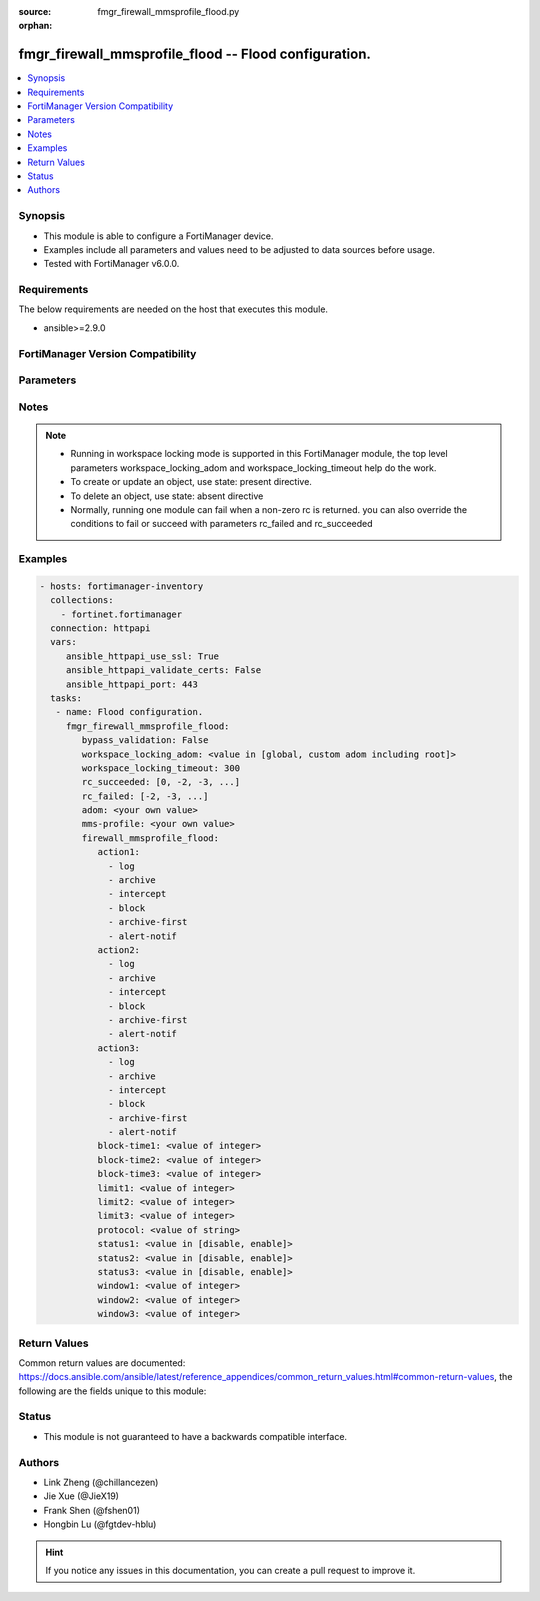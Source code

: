 :source: fmgr_firewall_mmsprofile_flood.py

:orphan:

.. _fmgr_firewall_mmsprofile_flood:

fmgr_firewall_mmsprofile_flood -- Flood configuration.
++++++++++++++++++++++++++++++++++++++++++++++++++++++

.. versionadded:: 2.10

.. contents::
   :local:
   :depth: 1


Synopsis
--------

- This module is able to configure a FortiManager device.
- Examples include all parameters and values need to be adjusted to data sources before usage.
- Tested with FortiManager v6.0.0.


Requirements
------------
The below requirements are needed on the host that executes this module.

- ansible>=2.9.0



FortiManager Version Compatibility
----------------------------------
.. raw:: html

 <br>
 <table>
 <tr>
 <td></td>
 <td><code class="docutils literal notranslate">6.0.0 </code></td>
 <td><code class="docutils literal notranslate">6.2.1 </code></td>
 </tr>
 <tr>
 <td>firewall_mmsprofile_flood</td>
 <td>yes</td>
 <td>yes</td>
 </tr>
 </table>
 <p>



Parameters
----------

.. raw:: html

 <ul>
 <li><span class="li-head">enable_log</span> - Enable/Disable logging for task <span class="li-normal">type: bool</span> <span class="li-required">required: false</span> <span class="li-normal"> default: False</span> </li>
 <li><span class="li-head">proposed_method</span> - The overridden method for the underlying Json RPC request <span class="li-normal">type: str</span> <span class="li-required">required: false</span> <span class="li-normal"> choices: set, update, add</span> </li>
 <li><span class="li-head">bypass_validation</span> - Only set to True when module schema diffs with FortiManager API structure, module continues to execute without validating parameters <span class="li-normal">type: bool</span> <span class="li-required">required: false</span> <span class="li-normal"> default: False</span> </li>
 <li><span class="li-head">workspace_locking_adom</span> - Acquire the workspace lock if FortiManager is running in workspace mode <span class="li-normal">type: str</span> <span class="li-required">required: false</span> <span class="li-normal"> choices: global, custom adom including root</span> </li>
 <li><span class="li-head">workspace_locking_timeout</span> - The maximum time in seconds to wait for other users to release workspace lock <span class="li-normal">type: integer</span> <span class="li-required">required: false</span>  <span class="li-normal">default: 300</span> </li>
 <li><span class="li-head">rc_succeeded</span> - The rc codes list with which the conditions to succeed will be overriden <span class="li-normal">type: list</span> <span class="li-required">required: false</span> </li>
 <li><span class="li-head">rc_failed</span> - The rc codes list with which the conditions to fail will be overriden <span class="li-normal">type: list</span> <span class="li-required">required: false</span> </li>
 <li><span class="li-head">adom</span> - The parameter in requested url <span class="li-normal">type: str</span> <span class="li-required">required: true</span> </li>
 <li><span class="li-head">mms-profile</span> - The parameter in requested url <span class="li-normal">type: str</span> <span class="li-required">required: true</span> </li>
 <li><span class="li-head">firewall_mmsprofile_flood</span> - Flood configuration. <span class="li-normal">type: dict</span></li>
 <ul class="ul-self">
 <li><span class="li-head">action1</span> - No description for the parameter <span class="li-normal">type: array</span> <span class="li-normal">choices: [log, archive, intercept, block, archive-first, alert-notif]</span> </li>
 <li><span class="li-head">action2</span> - No description for the parameter <span class="li-normal">type: array</span> <span class="li-normal">choices: [log, archive, intercept, block, archive-first, alert-notif]</span> </li>
 <li><span class="li-head">action3</span> - No description for the parameter <span class="li-normal">type: array</span> <span class="li-normal">choices: [log, archive, intercept, block, archive-first, alert-notif]</span> </li>
 <li><span class="li-head">block-time1</span> - Duration for which action takes effect (0 - 35791 min). <span class="li-normal">type: int</span> </li>
 <li><span class="li-head">block-time2</span> - Duration for which action takes effect (0 - 35791 min). <span class="li-normal">type: int</span> </li>
 <li><span class="li-head">block-time3</span> - Duration action takes effect (0 - 35791 min). <span class="li-normal">type: int</span> </li>
 <li><span class="li-head">limit1</span> - Maximum number of messages allowed. <span class="li-normal">type: int</span> </li>
 <li><span class="li-head">limit2</span> - Maximum number of messages allowed. <span class="li-normal">type: int</span> </li>
 <li><span class="li-head">limit3</span> - Maximum number of messages allowed. <span class="li-normal">type: int</span> </li>
 <li><span class="li-head">protocol</span> - Protocol. <span class="li-normal">type: str</span> </li>
 <li><span class="li-head">status1</span> - Enable/disable status1 detection. <span class="li-normal">type: str</span>  <span class="li-normal">choices: [disable, enable]</span> </li>
 <li><span class="li-head">status2</span> - Enable/disable status2 detection. <span class="li-normal">type: str</span>  <span class="li-normal">choices: [disable, enable]</span> </li>
 <li><span class="li-head">status3</span> - Enable/disable status3 detection. <span class="li-normal">type: str</span>  <span class="li-normal">choices: [disable, enable]</span> </li>
 <li><span class="li-head">window1</span> - Window to count messages over (1 - 2880 min). <span class="li-normal">type: int</span> </li>
 <li><span class="li-head">window2</span> - Window to count messages over (1 - 2880 min). <span class="li-normal">type: int</span> </li>
 <li><span class="li-head">window3</span> - Window to count messages over (1 - 2880 min). <span class="li-normal">type: int</span> </li>
 </ul>
 </ul>






Notes
-----
.. note::

   - Running in workspace locking mode is supported in this FortiManager module, the top level parameters workspace_locking_adom and workspace_locking_timeout help do the work.

   - To create or update an object, use state: present directive.

   - To delete an object, use state: absent directive

   - Normally, running one module can fail when a non-zero rc is returned. you can also override the conditions to fail or succeed with parameters rc_failed and rc_succeeded

Examples
--------

.. code-block:: yaml+jinja

 - hosts: fortimanager-inventory
   collections:
     - fortinet.fortimanager
   connection: httpapi
   vars:
      ansible_httpapi_use_ssl: True
      ansible_httpapi_validate_certs: False
      ansible_httpapi_port: 443
   tasks:
    - name: Flood configuration.
      fmgr_firewall_mmsprofile_flood:
         bypass_validation: False
         workspace_locking_adom: <value in [global, custom adom including root]>
         workspace_locking_timeout: 300
         rc_succeeded: [0, -2, -3, ...]
         rc_failed: [-2, -3, ...]
         adom: <your own value>
         mms-profile: <your own value>
         firewall_mmsprofile_flood:
            action1:
              - log
              - archive
              - intercept
              - block
              - archive-first
              - alert-notif
            action2:
              - log
              - archive
              - intercept
              - block
              - archive-first
              - alert-notif
            action3:
              - log
              - archive
              - intercept
              - block
              - archive-first
              - alert-notif
            block-time1: <value of integer>
            block-time2: <value of integer>
            block-time3: <value of integer>
            limit1: <value of integer>
            limit2: <value of integer>
            limit3: <value of integer>
            protocol: <value of string>
            status1: <value in [disable, enable]>
            status2: <value in [disable, enable]>
            status3: <value in [disable, enable]>
            window1: <value of integer>
            window2: <value of integer>
            window3: <value of integer>



Return Values
-------------


Common return values are documented: https://docs.ansible.com/ansible/latest/reference_appendices/common_return_values.html#common-return-values, the following are the fields unique to this module:


.. raw:: html

 <ul>
 <li> <span class="li-return">request_url</span> - The full url requested <span class="li-normal">returned: always</span> <span class="li-normal">type: str</span> <span class="li-normal">sample: /sys/login/user</span></li>
 <li> <span class="li-return">response_code</span> - The status of api request <span class="li-normal">returned: always</span> <span class="li-normal">type: int</span> <span class="li-normal">sample: 0</span></li>
 <li> <span class="li-return">response_message</span> - The descriptive message of the api response <span class="li-normal">returned: always</span> <span class="li-normal">type: str</span> <span class="li-normal">sample: OK</li>
 <li> <span class="li-return">response_data</span> - The data body of the api response <span class="li-normal">returned: optional</span> <span class="li-normal">type: list or dict</span></li>
 </ul>





Status
------

- This module is not guaranteed to have a backwards compatible interface.


Authors
-------

- Link Zheng (@chillancezen)
- Jie Xue (@JieX19)
- Frank Shen (@fshen01)
- Hongbin Lu (@fgtdev-hblu)


.. hint::

    If you notice any issues in this documentation, you can create a pull request to improve it.



